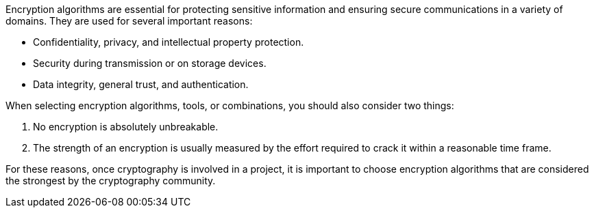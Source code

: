 Encryption algorithms are essential for protecting sensitive information and
ensuring secure communications in a variety of domains. They are used for
several important reasons:

* Confidentiality, privacy, and intellectual property protection.
* Security during transmission or on storage devices.
* Data integrity, general trust, and authentication.

When selecting encryption algorithms, tools, or combinations, you should also
consider two things:

1. No encryption is absolutely unbreakable.
2. The strength of an encryption is usually measured by the effort required to crack it within a reasonable time frame.

For these reasons, once cryptography is involved in a project, it is important
to choose encryption algorithms that are considered the strongest by the
cryptography community.

